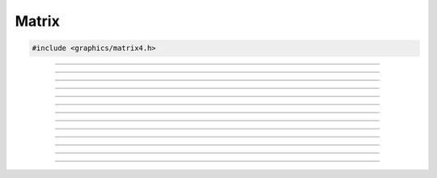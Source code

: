 Matrix
======

.. code:: cpp

   #include <graphics/matrix4.h>

.. struct:: matrix4

   Matrix structure

.. member:: struct vec4 matrix4.x

   X component vector

.. member:: struct vec4 matrix4.y

   Y component vector

.. member:: struct vec4 matrix4.z

   Z component vector

.. member:: struct vec4 matrix4.w

   W component vector

---------------------

.. function:: void matrix4_copy(struct matrix4 *dst, const struct matrix4 *m)

   Copies a matrix

   :param dst: Destination matrix
   :param m:   Matrix to copy

---------------------

.. function:: void matrix4_identity(struct matrix4 *dst)

   Sets an identity matrix

   :param dst: Destination matrix

---------------------

.. function:: void matrix4_from_quat(struct matrix4 *dst, const struct quat *q)

   Converts a quaternion to a matrix

   :param dst: Destination matrix
   :param q:   Quaternion to convert

---------------------

.. function:: void matrix4_from_axisang(struct matrix4 *dst, const struct axisang *aa)

   Converts an axis angle to a matrix

   :param dst: Destination matrix
   :param aa:  Axis angle to convert

---------------------

.. function:: void matrix4_mul(struct matrix4 *dst, const struct matrix4 *m1, const struct matrix4 *m2)

   Multiples two matrices

   :param dst: Destination matrix
   :param m1:  Matrix 1
   :param m2:  Matrix 2

---------------------

.. function:: float matrix4_determinant(const struct matrix4 *m)

   Gets the determinant value of a matrix

   :param m: Matrix
   :return:  Determinant

---------------------

.. function:: void matrix4_translate3v(struct matrix4 *dst, const struct matrix4 *m, const struct vec3 *v)
              void matrix4_translate3f(struct matrix4 *dst, const struct matrix4 *m, float x, float y, float z)

   Translates the matrix by a 3-component vector

   :param dst: Destination matrix
   :param m:   Matrix to translate
   :param v:   Translation vector

---------------------

.. function:: void matrix4_translate4v(struct matrix4 *dst, const struct matrix4 *m, const struct vec4 *v)

   Translates the matrix by a 4-component vector

   :param dst: Destination matrix
   :param m:   Matrix to translate
   :param v:   Translation vector

---------------------

.. function:: void matrix4_rotate(struct matrix4 *dst, const struct matrix4 *m, const struct quat *q)

   Rotates a matrix by a quaternion

   :param dst: Destination matrix
   :param m:   Matrix to rotate
   :param q:   Rotation quaternion

---------------------

.. function:: void matrix4_rotate_aa(struct matrix4 *dst, const struct matrix4 *m, const struct axisang *aa)
              void matrix4_rotate_aa4f(struct matrix4 *dst, const struct matrix4 *m, float x, float y, float z, float rot)

   Rotates a matrix by an axis angle

   :param dst: Destination matrix
   :param m:   Matrix to rotate
   :param aa:  Rotation anxis angle

---------------------

.. function:: void matrix4_scale(struct matrix4 *dst, const struct matrix4 *m, const struct vec3 *v)
              void matrix4_scale3f(struct matrix4 *dst, const struct matrix4 *m, float x, float y, float z)

   Scales each matrix component by the components of a 3-component vector

   :param dst: Destination matrix
   :param m:   Matrix to scale
   :param v:   Scale vector

---------------------

.. function:: bool matrix4_inv(struct matrix4 *dst, const struct matrix4 *m)

   Inverts a matrix

   :param dst: Destination matrix
   :param m:   Matrix to invert

---------------------

.. function:: void matrix4_transpose(struct matrix4 *dst, const struct matrix4 *m)

   Transposes a matrix

   :param dst: Destination matrix
   :param m:   Matrix to transpose
